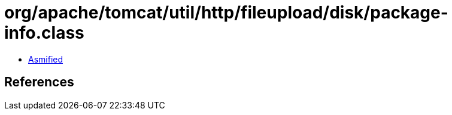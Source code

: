 = org/apache/tomcat/util/http/fileupload/disk/package-info.class

 - link:package-info-asmified.java[Asmified]

== References

